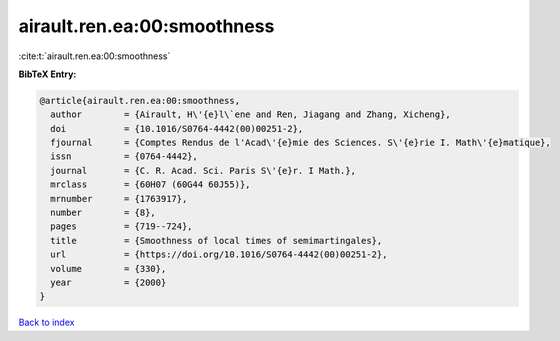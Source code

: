 airault.ren.ea:00:smoothness
============================

:cite:t:`airault.ren.ea:00:smoothness`

**BibTeX Entry:**

.. code-block:: bibtex

   @article{airault.ren.ea:00:smoothness,
     author        = {Airault, H\'{e}l\`ene and Ren, Jiagang and Zhang, Xicheng},
     doi           = {10.1016/S0764-4442(00)00251-2},
     fjournal      = {Comptes Rendus de l'Acad\'{e}mie des Sciences. S\'{e}rie I. Math\'{e}matique},
     issn          = {0764-4442},
     journal       = {C. R. Acad. Sci. Paris S\'{e}r. I Math.},
     mrclass       = {60H07 (60G44 60J55)},
     mrnumber      = {1763917},
     number        = {8},
     pages         = {719--724},
     title         = {Smoothness of local times of semimartingales},
     url           = {https://doi.org/10.1016/S0764-4442(00)00251-2},
     volume        = {330},
     year          = {2000}
   }

`Back to index <../By-Cite-Keys.html>`_
